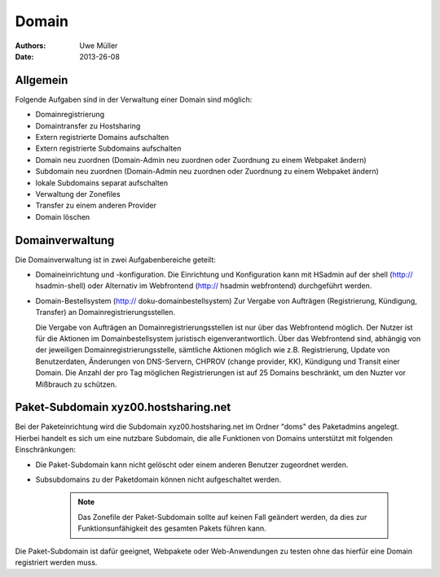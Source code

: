 ======
Domain
======

:Authors: - Uwe Müller
:Date: 2013-26-08

Allgemein
---------

Folgende Aufgaben sind in der Verwaltung einer Domain sind möglich:
 
- Domainregistrierung
- Domaintransfer zu Hostsharing
- Extern registrierte Domains aufschalten
- Extern registrierte Subdomains aufschalten
- Domain neu zuordnen (Domain-Admin neu zuordnen oder Zuordnung zu einem Webpaket ändern)
- Subdomain neu zuordnen (Domain-Admin neu zuordnen oder Zuordnung zu einem Webpaket ändern)
- lokale Subdomains separat aufschalten
- Verwaltung der Zonefiles
- Transfer zu einem anderen Provider
- Domain löschen
 
Domainverwaltung
----------------

Die Domainverwaltung  ist in zwei Aufgabenbereiche geteilt:

- Domaineinrichtung und -konfiguration.
  Die Einrichtung und Konfiguration kann mit HSadmin auf der shell (http:// hsadmin-shell)
  oder Alternativ im Webfrontend (http:// hsadmin webfrontend) durchgeführt werden.

- Domain-Bestellsystem (http:// doku-domainbestellsystem)
  Zur Vergabe von Aufträgen (Registrierung, Kündigung, Transfer) an Domainregistrierungsstellen.

  Die Vergabe von Aufträgen an Domainregistrierungsstellen ist nur über das Webfrontend möglich.
  Der Nutzer ist für die Aktionen im Domainbestellsystem juristisch eigenverantwortlich.  Über das Webfrontend
  sind, abhängig von der jeweiligen Domainregistrierungsstelle, sämtliche  Aktionen möglich
  wie z.B. Registrierung, Update von Benutzerdaten, Änderungen von DNS-Servern, CHPROV (change provider, KK), Kündigung und Transit einer Domain.
  Die Anzahl der pro Tag möglichen Registrierungen ist auf 25 Domains beschränkt, um den Nuzter vor Mißbrauch zu schützen.

  
Paket-Subdomain xyz00.hostsharing.net
-------------------------------------

Bei der Paketeinrichtung wird die Subdomain xyz00.hostsharing.net im Ordner "doms" des Paketadmins
angelegt. Hierbei handelt es sich um eine nutzbare Subdomain, die alle Funktionen von Domains unterstützt
mit folgenden Einschränkungen:

- Die Paket-Subdomain kann nicht gelöscht oder einem anderen Benutzer zugeordnet werden.
- Subsubdomains zu der Paketdomain können nicht aufgeschaltet werden.

   .. note::
        Das Zonefile der Paket-Subdomain sollte auf keinen Fall geändert werden, da dies zur Funktionsunfähigkeit des gesamten Pakets führen kann.
   ::  

Die Paket-Subdomain ist dafür geeignet, Webpakete oder Web-Anwendungen zu testen ohne das hierfür eine Domain registriert werden muss. 
